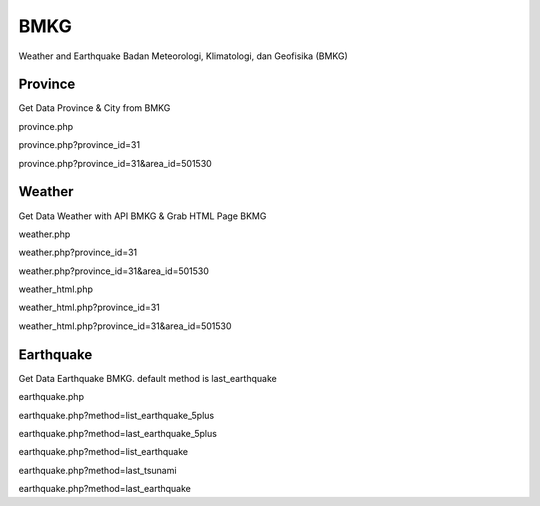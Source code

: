 ####
BMKG
####

Weather and Earthquake Badan Meteorologi, Klimatologi, dan Geofisika (BMKG)


********
Province
********
Get Data Province & City from BMKG

province.php

province.php?province_id=31

province.php?province_id=31&area_id=501530



********
Weather
********
Get Data Weather with API BMKG & Grab HTML Page BKMG 

weather.php

weather.php?province_id=31

weather.php?province_id=31&area_id=501530

weather_html.php

weather_html.php?province_id=31

weather_html.php?province_id=31&area_id=501530


**********
Earthquake
**********
Get Data Earthquake BMKG. default method is last_earthquake

earthquake.php

earthquake.php?method=list_earthquake_5plus

earthquake.php?method=last_earthquake_5plus

earthquake.php?method=list_earthquake

earthquake.php?method=last_tsunami

earthquake.php?method=last_earthquake



